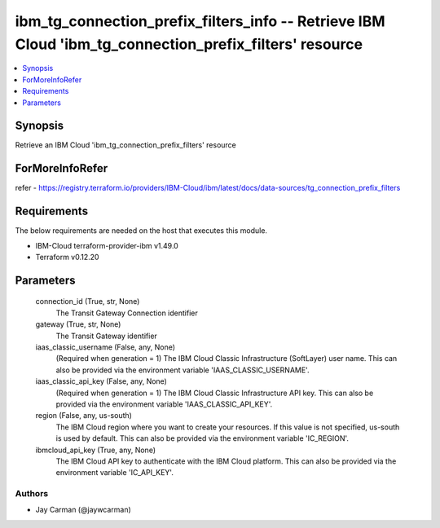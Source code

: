
ibm_tg_connection_prefix_filters_info -- Retrieve IBM Cloud 'ibm_tg_connection_prefix_filters' resource
=======================================================================================================

.. contents::
   :local:
   :depth: 1


Synopsis
--------

Retrieve an IBM Cloud 'ibm_tg_connection_prefix_filters' resource


ForMoreInfoRefer
----------------
refer - https://registry.terraform.io/providers/IBM-Cloud/ibm/latest/docs/data-sources/tg_connection_prefix_filters

Requirements
------------
The below requirements are needed on the host that executes this module.

- IBM-Cloud terraform-provider-ibm v1.49.0
- Terraform v0.12.20



Parameters
----------

  connection_id (True, str, None)
    The Transit Gateway Connection identifier


  gateway (True, str, None)
    The Transit Gateway identifier


  iaas_classic_username (False, any, None)
    (Required when generation = 1) The IBM Cloud Classic Infrastructure (SoftLayer) user name. This can also be provided via the environment variable 'IAAS_CLASSIC_USERNAME'.


  iaas_classic_api_key (False, any, None)
    (Required when generation = 1) The IBM Cloud Classic Infrastructure API key. This can also be provided via the environment variable 'IAAS_CLASSIC_API_KEY'.


  region (False, any, us-south)
    The IBM Cloud region where you want to create your resources. If this value is not specified, us-south is used by default. This can also be provided via the environment variable 'IC_REGION'.


  ibmcloud_api_key (True, any, None)
    The IBM Cloud API key to authenticate with the IBM Cloud platform. This can also be provided via the environment variable 'IC_API_KEY'.













Authors
~~~~~~~

- Jay Carman (@jaywcarman)

